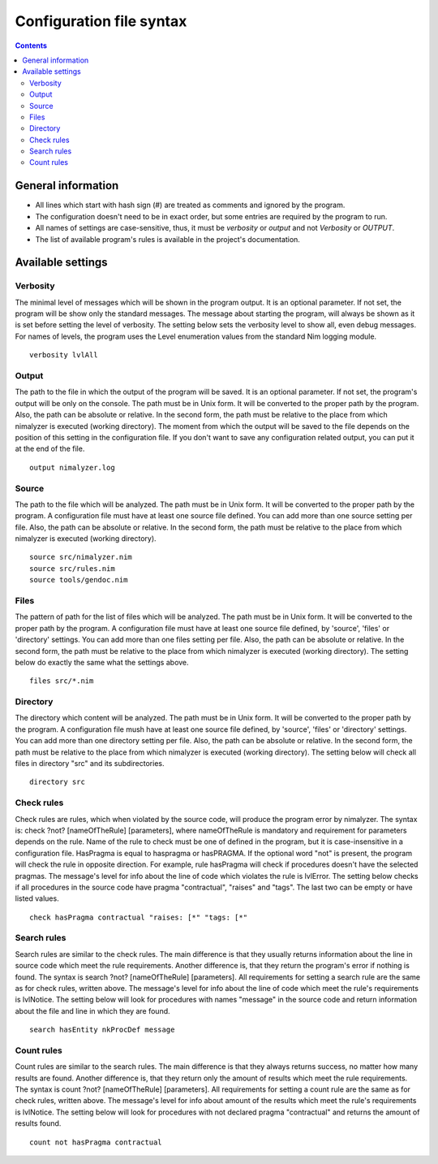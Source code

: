 =========================
Configuration file syntax
=========================

.. default-role:: code
.. contents::

General information
===================

- All lines which start with hash sign (#) are treated as comments and ignored by the program.
- The configuration doesn't need to be in exact order, but some entries are required by the program to run.
- All names of settings are case-sensitive, thus, it must be *verbosity* or *output* and not *Verbosity* or *OUTPUT*.
- The list of available program's rules is available in the project's documentation.

Available settings
==================

Verbosity
---------

The minimal level of messages which will be shown in the program output. It is
an optional parameter. If not set, the program will be show only the standard
messages. The message about starting the program, will always be shown as it
is set before setting the level of verbosity. The setting below sets the verbosity
level to show all, even debug messages. For names of levels, the
program uses the Level enumeration values from the standard Nim logging
module.
::
    verbosity lvlAll

Output
------
The path to the file in which the output of the program will be saved. It is
an optional parameter. If not set, the program's output will be only on the
console. The path must be in Unix form. It will be converted to the proper
path by the program. Also, the path can be absolute or relative. In the
second form, the path must be relative to the place from which nimalyzer is
executed (working directory). The moment from which the output will be saved
to the file depends on the position of this setting in the configuration
file. If you don't want to save any configuration related output, you can put
it at the end of the file.
::
    output nimalyzer.log

Source
------
The path to the file which will be analyzed. The path must be in Unix form.
It will be converted to the proper path by the program. A configuration file
must have at least one source file defined. You can add more than one source
setting per file. Also, the path can be absolute or relative. In the second
form, the path must be relative to the place from which nimalyzer is
executed (working directory).
::
    source src/nimalyzer.nim
    source src/rules.nim
    source tools/gendoc.nim

Files
-----
The pattern of path for the list of files which will be analyzed. The path
must be in Unix form. It will be converted to the proper path by the
program. A configuration file must have at least one source file defined, by
'source', 'files' or 'directory' settings. You can add more than one files
setting per file. Also, the path can be absolute or relative. In the second
form, the path must be relative to the place from which nimalyzer is
executed (working directory). The setting below do exactly the same what the
settings above.
::
    files src/*.nim

Directory
---------
The directory which content will be analyzed. The path must be in Unix form.
It will be converted to the proper path by the program. A configuration file
mush have at least one source file defined, by 'source', 'files' or
'directory' settings. You can add more than one directory setting per file.
Also, the path can be absolute or relative. In the second form, the path must
be relative to the place from which nimalyzer is executed (working directory).
The setting below will check all files in directory "src" and its
subdirectories.
::
    directory src

Check rules
-----------
Check rules are rules, which when violated by the source code, will produce the
program error by nimalyzer. The syntax is: check ?not? [nameOfTheRule]
[parameters], where nameOfTheRule is mandatory and requirement for parameters
depends on the rule. Name of the rule to check must be one of defined in the
program, but it is case-insensitive in a configuration file. HasPragma is
equal to haspragma or hasPRAGMA. If the optional word "not" is present, the
program will check the rule in opposite direction. For example, rule
hasPragma will check if procedures doesn't have the selected pragmas. The
message's level for info about the line of code which violates the rule is
lvlError. The setting below checks if all procedures in the source code have
pragma "contractual", "raises" and "tags". The last two can be empty or have
listed values.
::
    check hasPragma contractual "raises: [*" "tags: [*"

Search rules
------------
Search rules are similar to the check rules. The main difference is that they
usually returns information about the line in source code which meet the rule
requirements. Another difference is, that they return the program's error if
nothing is found. The syntax is search ?not? [nameOfTheRule] [parameters].
All requirements for setting a search rule are the same as for check rules,
written above. The message's level for info about the line of code which
meet the rule's requirements is lvlNotice. The setting below will look for
procedures with names "message" in the source code and return information
about the file and line in which they are found.
::
    search hasEntity nkProcDef message

Count rules
-----------
Count rules are similar to the search rules. The main difference is that they
always returns success, no matter how many results are found. Another
difference is, that they return only the amount of results which meet the
rule requirements. The syntax is count ?not? [nameOfTheRule] [parameters].
All requirements for setting a count rule are the same as for check rules,
written above. The message's level for info about amount of the results which
meet the rule's requirements is lvlNotice. The setting below will look for
procedures with not declared pragma "contractual" and returns the amount
of results found.
::
    count not hasPragma contractual
